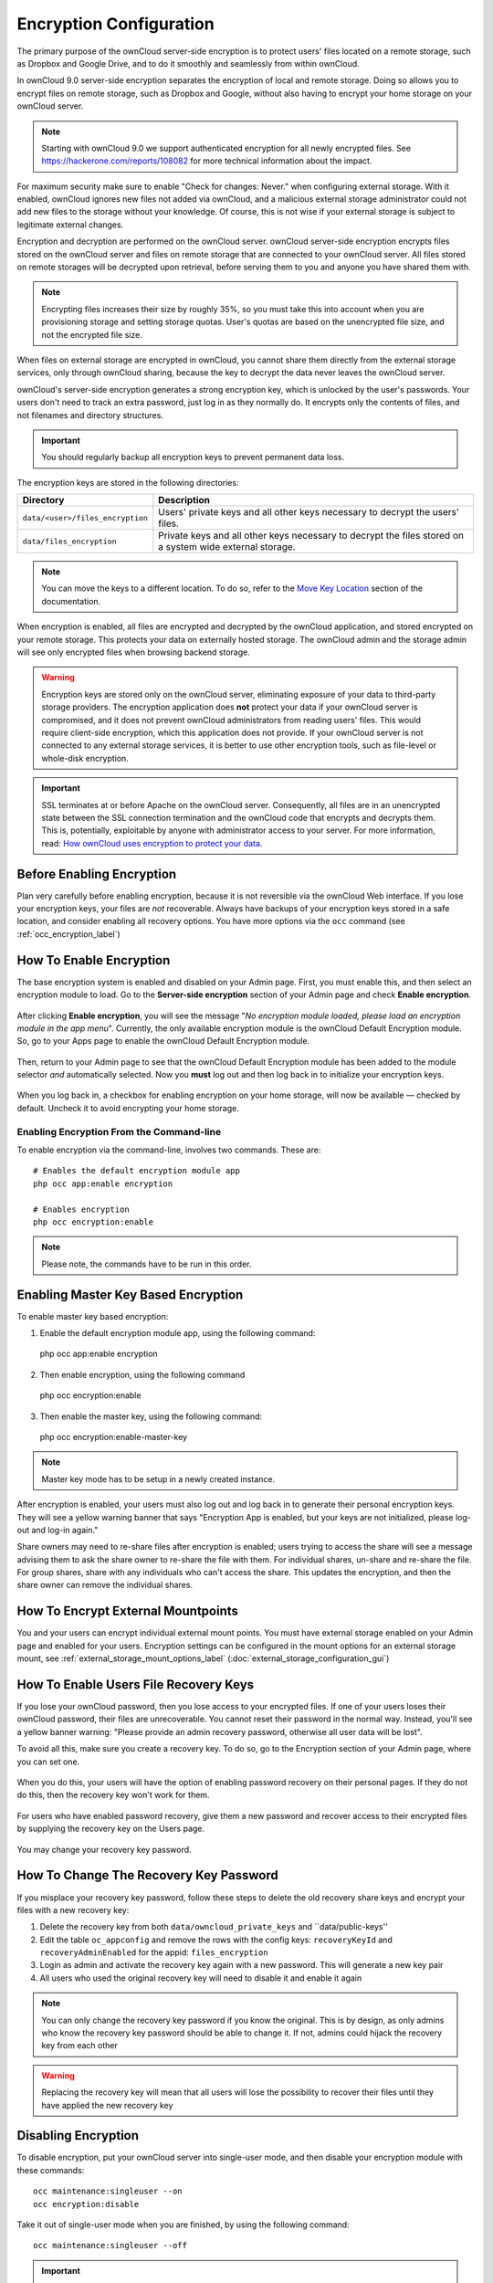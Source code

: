 ========================
Encryption Configuration
========================

The primary purpose of the ownCloud server-side encryption is to protect users' files located on a remote storage, such as Dropbox and Google Drive, and to do it smoothly and seamlessly from within ownCloud.

In ownCloud 9.0 server-side encryption separates the encryption of local and remote storage. 
Doing so allows you to encrypt files on remote storage, such as Dropbox and Google, without also having to encrypt your home storage on your ownCloud server.

.. note:: Starting with ownCloud 9.0 we support authenticated encryption for all newly encrypted files. See https://hackerone.com/reports/108082 for more technical information about the impact.
   
For maximum security make sure to enable "Check for changes: Never." when configuring external storage. 
With it enabled, ownCloud ignores new files not added via ownCloud, and a malicious external storage administrator could not add new files to the storage without your knowledge. 
Of course, this is not wise if your external storage is subject to legitimate external changes.

Encryption and decryption are performed on the ownCloud server. 
ownCloud server-side encryption encrypts files stored on the ownCloud server and files on remote storage that are connected to your ownCloud server. 
All files stored on remote storages will be decrypted upon retrieval, before serving them to you and anyone you have shared them with.

.. note:: Encrypting files increases their size by roughly 35%, so you must take this into account when you are provisioning storage and setting storage quotas. User's quotas are based on the unencrypted file size, and not the encrypted file size.

When files on external storage are encrypted in ownCloud, you cannot share them directly from the external storage services, only through ownCloud sharing, because the key to decrypt the data never leaves the ownCloud server.

ownCloud's server-side encryption generates a strong encryption key, which is unlocked by the user's passwords. 
Your users don't need to track an extra password, just log in as they normally do. 
It encrypts only the contents of files, and not filenames and directory structures.

.. important:: 
   You should regularly backup all encryption keys to prevent permanent data loss. 

The encryption keys are stored in the following directories:

================================ ==============================================
Directory                        Description
================================ ==============================================
``data/<user>/files_encryption`` Users' private keys and all other keys 
                                 necessary to decrypt the users' files.
``data/files_encryption``        Private keys and all other keys necessary to 
                                 decrypt the files stored on a system wide 
                                 external storage.
================================ ==============================================
  
.. note::
   You can move the keys to a different location. To do so, refer to the `Move Key Location`_ section of the documentation.
  
When encryption is enabled, all files are encrypted and decrypted by the 
ownCloud application, and stored encrypted on your remote storage.
This protects your data on externally hosted storage. 
The ownCloud admin and the storage admin will see only encrypted files when browsing backend storage.  
  
.. warning:: Encryption keys are stored only on the ownCloud server,
   eliminating exposure of your data to third-party storage providers. The
   encryption application does **not** protect your data if your ownCloud
   server is compromised, and it does not prevent ownCloud administrators from
   reading users' files. This would require client-side encryption, which this
   application does not provide. If your ownCloud server is not connected to
   any external storage services, it is better to use other encryption
   tools, such as file-level or whole-disk encryption. 
   
.. important:: 
   SSL terminates at or before Apache on the ownCloud server. Consequently, all
   files are in an unencrypted state between the SSL connection termination and
   the ownCloud code that encrypts and decrypts them. This is, potentially,
   exploitable by anyone with administrator access to your server. For more
   information, read: `How ownCloud uses encryption to protect your data
   <https://owncloud.org/blog/how-owncloud-uses-encryption-to-protect-your-data/>`_.
   
Before Enabling Encryption
--------------------------

Plan very carefully before enabling encryption, because it is not reversible via the ownCloud Web interface. 
If you lose your encryption keys, your files are *not* recoverable. 
Always have backups of your encryption keys stored in a safe location, and consider enabling all recovery options.
You have more options via the ``occ`` command (see :ref:`occ_encryption_label`)

.. _enable_encryption_label:

How To Enable Encryption
------------------------

The base encryption system is enabled and disabled on your Admin page. 
First, you must enable this, and then select an encryption module to load. 
Go to the **Server-side encryption** section of your Admin page and check **Enable encryption**. 

.. figure:: images/encryption3.png

After clicking **Enable encryption**, you will see the message "*No encryption module loaded, please load an encryption module in the app menu*". 
Currently, the only available encryption module is the ownCloud Default Encryption module.
So, go to your Apps page to enable the ownCloud Default Encryption module.

.. figure:: images/encryption1.png

Then, return to your Admin page to see that the ownCloud Default Encryption module has been added to the module selector *and* automatically selected. 
Now you **must** log out and then log back in to initialize your encryption keys.

.. figure:: images/encryption14.png

When you log back in, a checkbox for enabling encryption on your home storage, will now be available — checked by default. 
Uncheck it to avoid encrypting your home storage.

.. figure:: images/encryption15.png

Enabling Encryption From the Command-line
~~~~~~~~~~~~~~~~~~~~~~~~~~~~~~~~~~~~~~~~~

To enable encryption via the command-line, involves two commands. 
These are:

::

  # Enables the default encryption module app
  php occ app:enable encryption
  
  # Enables encryption
  php occ encryption:enable

.. note::
   Please note, the commands have to be run in this order.

Enabling Master Key Based Encryption
------------------------------------

To enable master key based encryption:

1. Enable the default encryption module app, using the following command::

  php occ app:enable encryption

2. Then enable encryption, using the following command :: 

  php occ encryption:enable

3. Then enable the master key, using the following command::

  php occ encryption:enable-master-key

.. note::

   Master key mode has to be setup in a newly created instance.
   
After encryption is enabled, your users must also log out and log back in to generate their personal encryption keys. 
They will see a yellow warning banner that says "Encryption App is enabled, but your keys are not initialized, please log-out and log-in again." 

Share owners may need to re-share files after encryption is enabled; users trying to access the share will see a message advising them to ask the share owner to re-share the file with them. 
For individual shares, un-share and re-share the file. 
For group shares, share with any individuals who can't access the share. 
This updates the encryption, and then the share owner can remove the individual shares.

.. figure:: images/encryption9.png

How To Encrypt External Mountpoints
-----------------------------------

You and your users can encrypt individual external mount points. 
You must have external storage enabled on your Admin page and enabled for your users.
Encryption settings can be configured in the mount options for an external
storage mount, see :ref:`external_storage_mount_options_label`
(:doc:`external_storage_configuration_gui`)

.. _enable-file-recovery-key:

How To Enable Users File Recovery Keys
-------------------------------------

If you lose your ownCloud password, then you lose access to your encrypted files. 
If one of your users loses their ownCloud password, their files are unrecoverable. 
You cannot reset their password in the normal way. 
Instead, you'll see a yellow banner warning: "Please provide an admin recovery password, otherwise all user data will be lost".

To avoid all this, make sure you create a recovery key. 
To do so, go to the Encryption section of your Admin page, where you can set one.

.. figure:: images/encryption10.png

When you do this, your users will have the option of enabling password recovery on their personal pages. 
If they do not do this, then the recovery key won't work for them.

.. figure:: images/encryption7.png

For users who have enabled password recovery, give them a new password and recover access to their encrypted files by supplying the recovery key on the Users page.

.. figure:: images/encryption8.png

You may change your recovery key password.

.. figure:: images/encryption12.png

.. _occ_encryption_label:
   
How To Change The Recovery Key Password
---------------------------------------

If you misplace your recovery key password, follow these steps to delete the old recovery share keys and encrypt your files with a new recovery key:

1. Delete the recovery key from both ``data/owncloud_private_keys`` and ``data/public-keys''
2. Edit the table ``oc_appconfig`` and remove the rows with the config keys: ``recoveryKeyId`` and ``recoveryAdminEnabled`` for the appid: ``files_encryption``
3. Login as admin and activate the recovery key again with a new password. This
   will generate a new key pair
4. All users who used the original recovery key will need to disable it and enable it again 

.. NOTE:: 
   You can only change the recovery key password if you know the original. This is by design, as only admins who know the recovery key password should be able to change it. If not, admins could hijack the recovery key from each
   other
   
.. WARNING:: 
   Replacing the recovery key will mean that all users will lose the possibility
   to recover their files until they have applied the new recovery key

Disabling Encryption
--------------------

To disable encryption, put your ownCloud server into single-user mode, and then disable your encryption module with these commands::

 occ maintenance:singleuser --on
 occ encryption:disable
 
Take it out of single-user mode when you are finished, by using the following command::

 occ maintenance:singleuser --off
 
.. important:: 
   You may only disable encryption with by using the `occ Encryption
   Commands`_. Make sure you have backups of all encryption keys, including
   those for all your users. 

Not All Files Are Encrypted
---------------------------

Only the data in the files in ``data/user/files`` are encrypted, not the filenames or folder structures. 

In addition, these files are never encrypted:

- Existing files in the trash bin & Versions. Only new and changed files after 
  encryption is enabled are encrypted.
- Image thumbnails from the Gallery app
- Previews from the Files app
- The search index from the full-text search app
- Third-party app data

There may be other files that are not encrypted. 
Only files that are exposed to third-party storage providers are guaranteed to be encrypted.
 
LDAP and Other External User Back-ends
--------------------------------------

If you use an external user back-end, such as an LDAP or Samba server, and you change a user's password on that back-end, the user will be prompted to change their ownCloud login to match on their next ownCloud login. 
The user will need both their old and new passwords to do this. 
If you have enabled the recovery key then you can change a user's password in the ownCloud Users panel to match their back-end password and then — of course — notify the user and give them their new password.

occ Encryption Commands
-----------------------

If you have shell access, you may use the ``occ`` command to perform encryption 
operations, and you have additional options such as decryption and creating a 
single master encryption key. 
See :ref:`encryption_label`  for detailed instructions on using ``occ``.
Get the current status of encryption and the loaded encryption module::

 occ encryption:status
  - enabled: false                 
  - defaultModule: OC_DEFAULT_MODULE

This is equivalent to checking **Enable server-side encryption** on your Admin
page::

 occ encryption:enable
 Encryption enabled

 Default module: OC_DEFAULT_MODULE
 
List the available encryption modules::

 occ encryption:list-modules
  - OC_DEFAULT_MODULE: Default encryption module [default*]

Select a different default Encryption module (currently the only available module is OC_DEFAULT_MODULE)::

 occ encryption:set-default-module [Module ID]. 
 
The [module ID] is taken from the ``encryption:list-modules`` command.
Encrypt all data files for all users. 
For performance reasons, when you enable encryption on an ownCloud server only new and changed files are encrypted. 
This command gives you the option to encrypt all files. 
You must first put your ownCloud server into single-user mode to prevent any user activity until encryption is completed::

 occ maintenance:singleuser
 Single user mode is currently enabled

Then run ``occ``::

 occ encryption:encrypt-all
 
 You are about to start to encrypt all files stored in your ownCloud.
 It will depend on the encryption module you use which files get encrypted.
 Depending on the number and size of your files this can take some time.
 Please make sure that no users access their files during this process!

 Do you really want to continue? (y/n) 
 
When you type ``y`` it creates a key pair for each of your users, and then encrypts their files, displaying progress until all user files are encrypted. 

Decrypt all user data files, or optionally a single user::
 
 occ encryption:decrypt-all [username]
 
View current location of keys::

 occ encryption:show-key-storage-root
 Current key storage root:  default storage location (data/) 

Move Key Location
~~~~~~~~~~~~~~~~~

Move keys to a different root folder, either locally or on a different server. 
The folder must already exist, be owned by root and your HTTP group, and be restricted to root and your HTTP group. 
This example is for Ubuntu Linux. 
Note that the new folder is relative to your ``occ`` directory::

 mkdir /etc/keys
 chown -R root:www-data /etc/keys
 chmod -R 0770 /etc/keys
 occ encryption:change-key-storage-root ../../../etc/keys
 Start to move keys:
    4 [============================]
 Key storage root successfully changed to ../../../etc/keys
 
Create a new master key. Use this when you have a single-sign-on infrastructure. 
Use this only on fresh installations with no existing data, or on systems where encryption has not already been enabled. 
It is not possible to disable it::

 occ encryption:enable-master-key

.. _upgrading_encryption_label:

Encryption migration to ownCloud 8.0
------------------------------------

When you upgrade from older versions of ownCloud to ownCloud 8.0, you must manually migrate your encryption keys with the *occ* command after the upgrade is complete, like this example for CentOS: *sudo -u apache php occ encryption:migrate-keys*. 
You must run *occ* as your HTTP user. See :doc:`../configuration_server/occ_command` to learn more about *occ*.

Encryption migration to ownCloud 8.1
------------------------------------

The encryption backend has changed again in ownCloud 8.1, so you must take some additional steps to migrate encryption correctly. 
If you do not follow these steps you may not be able to access your files.

Before you start your upgrade, put your ownCloud server into ``maintenance:singleuser`` mode (See :doc:`../maintenance/enable_maintenance`.) 
You must do this to prevent users and sync clients from accessing files before you have completed your encryption migration.

After your upgrade is complete, follow the steps in :ref:`enable_encryption_label` to 
enable the new encryption system. 
Then, click the **Start Migration** button on your Admin page to migrate your encryption keys, or use the ``occ`` command. 
We strongly recommend using the ``occ`` command; the **Start Migration** button is for admins who do not have access to the console, for example, installations on shared hosting. 
This example is for Debian/Ubuntu Linux::

 $ sudo -u www-data php occ encryption:migrate
 
This example is for Red Hat/CentOS/Fedora Linux::

 $ sudo -u apache php occ encryption:migrate
 
You must run ``occ`` as your HTTP user; see 
:doc:`../configuration_server/occ_command`.

When you are finished, take your ownCloud server out of 
``maintenance:singleuser`` mode.

